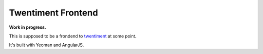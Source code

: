 Twentiment Frontend
===================

**Work in progress.**

This is supposed to be a frondend to `twentiment <https://github.com/passy/twentiment>`_ at some point.

It's built with Yeoman and AngularJS.
